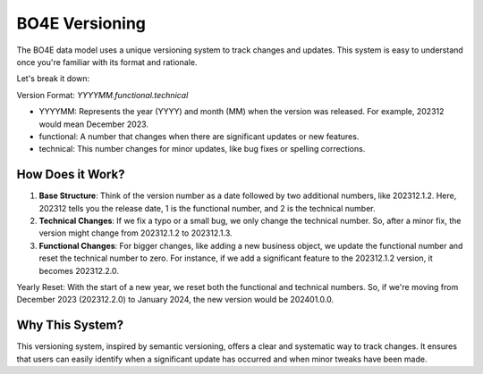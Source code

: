 ==========
BO4E Versioning
==========

The BO4E data model uses a unique versioning system to track changes and updates.
This system is easy to understand once you're familiar with its format and rationale.

Let's break it down:

Version Format: `YYYYMM.functional.technical`

- YYYYMM: Represents the year (YYYY) and month (MM) when the version was released. For example, 202312 would mean December 2023.
- functional: A number that changes when there are significant updates or new features.
- technical: This number changes for minor updates, like bug fixes or spelling corrections.

How Does it Work?
=================

1. **Base Structure**: Think of the version number as a date followed by two additional numbers, like 202312.1.2. Here, 202312 tells you the release date, 1 is the functional number, and 2 is the technical number.
2. **Technical Changes**: If we fix a typo or a small bug, we only change the technical number. So, after a minor fix, the version might change from 202312.1.2 to 202312.1.3.
3. **Functional Changes**: For bigger changes, like adding a new business object, we update the functional number and reset the technical number to zero. For instance, if we add a significant feature to the 202312.1.2 version, it becomes 202312.2.0.

Yearly Reset: With the start of a new year, we reset both the functional and technical numbers.
So, if we're moving from December 2023 (202312.2.0) to January 2024, the new version would be 202401.0.0.

Why This System?
================

This versioning system, inspired by semantic versioning, offers a clear and systematic way to track changes.
It ensures that users can easily identify when a significant update has occurred and when minor tweaks have been made.

